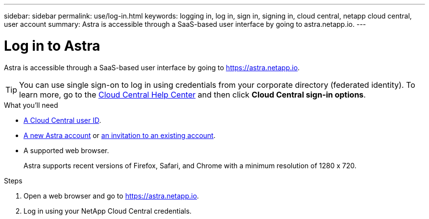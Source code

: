 ---
sidebar: sidebar
permalink: use/log-in.html
keywords: logging in, log in, sign in, signing in, cloud central, netapp cloud central, user account
summary: Astra is accessible through a SaaS-based user interface by going to astra.netapp.io.
---

= Log in to Astra
:hardbreaks:
:nofooter:
:icons: font
:linkattrs:
:imagesdir: ./media/

[.lead]
Astra is accessible through a SaaS-based user interface by going to https://astra.netapp.io.

TIP: You can use single sign-on to log in using credentials from your corporate directory (federated identity). To learn more, go to the https://cloud.netapp.com/help-center[Cloud Central Help Center^] and then click *Cloud Central sign-in options*.

.What you'll need

* link:..get-started/register.html[A Cloud Central user ID].
* link:..get-started/register.html[A new Astra account] or link:manage-users.html[an invitation to an existing account].
* A supported web browser.
+
Astra supports recent versions of Firefox, Safari, and Chrome with a minimum resolution of 1280 x 720.

.Steps

. Open a web browser and go to https://astra.netapp.io.

. Log in using your NetApp Cloud Central credentials.
